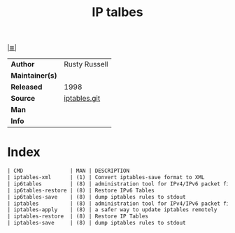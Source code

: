 # File          : cix-iptables.org
# Created       : <2016-11-07 Mon 23:05:04 GMT>
# Modified      : <2017-8-28 Mon 21:43:22 BST> sharlatan
# Author        : sharlatan
# Maintainer(s) :
# Sinopsis      :Tools for managing Linux kernel packet filtering capabilities

#+OPTIONS: num:nil

[[file:../cix-main.org][|≣|]]
#+TITLE: IP talbes
|-----------------+---------------|
| *Author*        | Rusty Russell |
| *Maintainer(s)* |               |
| *Released*      | 1998          |
| *Source*        | [[http://git.netfilter.org/iptables/][iptables.git]]  |
| *Man*           |               |
| *Info*          |               |
|-----------------+---------------|

* Index
#+BEGIN_SRC sh  :results value org output replace :exports results
../cix-stat.sh mandoc iptables
#+END_SRC

#+RESULTS:
#+BEGIN_SRC org
| CMD               | MAN | DESCRIPTION                                               |
| iptables-xml      | (1) | Convert iptables-save format to XML                       |
| ip6tables         | (8) | administration tool for IPv4/IPv6 packet filtering and... |
| ip6tables-restore | (8) | Restore IPv6 Tables                                       |
| ip6tables-save    | (8) | dump iptables rules to stdout                             |
| iptables          | (8) | administration tool for IPv4/IPv6 packet filtering and... |
| iptables-apply    | (8) | a safer way to update iptables remotely                   |
| iptables-restore  | (8) | Restore IP Tables                                         |
| iptables-save     | (8) | dump iptables rules to stdout                             |
#+END_SRC

# End of cix-iptables.org
